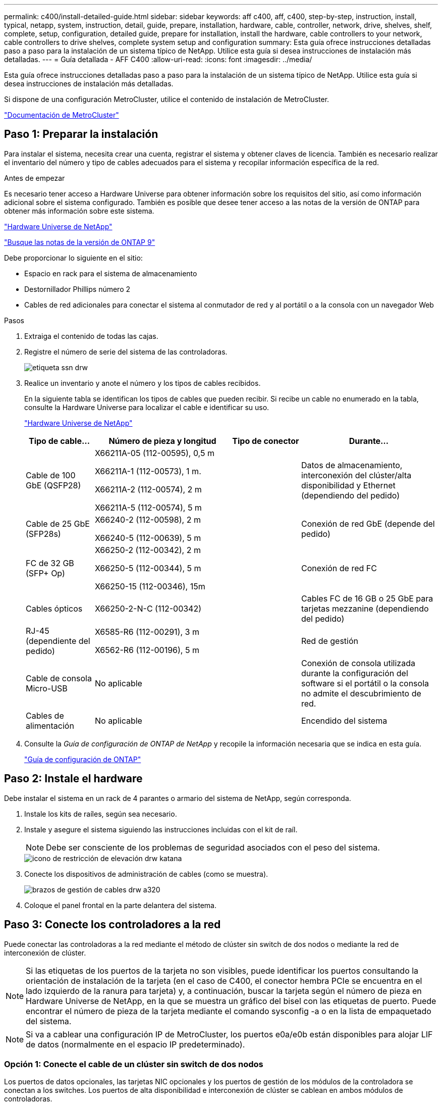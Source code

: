 ---
permalink: c400/install-detailed-guide.html 
sidebar: sidebar 
keywords: aff c400, aff, c400, step-by-step, instruction, install, typical, netapp, system, instruction, detail, guide, prepare, installation, hardware, cable, controller, network, drive, shelves, shelf, complete, setup, configuration, detailed guide, prepare for installation, install the hardware, cable controllers to your network, cable controllers to drive shelves, complete system setup and configuration 
summary: Esta guía ofrece instrucciones detalladas paso a paso para la instalación de un sistema típico de NetApp. Utilice esta guía si desea instrucciones de instalación más detalladas. 
---
= Guía detallada - AFF C400
:allow-uri-read: 
:icons: font
:imagesdir: ../media/


[role="lead"]
Esta guía ofrece instrucciones detalladas paso a paso para la instalación de un sistema típico de NetApp. Utilice esta guía si desea instrucciones de instalación más detalladas.

Si dispone de una configuración MetroCluster, utilice el contenido de instalación de MetroCluster.

https://docs.netapp.com/us-en/ontap-metrocluster/index.html["Documentación de MetroCluster"^]



== Paso 1: Preparar la instalación

[role="lead"]
Para instalar el sistema, necesita crear una cuenta, registrar el sistema y obtener claves de licencia. También es necesario realizar el inventario del número y tipo de cables adecuados para el sistema y recopilar información específica de la red.

.Antes de empezar
Es necesario tener acceso a Hardware Universe para obtener información sobre los requisitos del sitio, así como información adicional sobre el sistema configurado. También es posible que desee tener acceso a las notas de la versión de ONTAP para obtener más información sobre este sistema.

https://hwu.netapp.com["Hardware Universe de NetApp"]

http://mysupport.netapp.com/documentation/productlibrary/index.html?productID=62286["Busque las notas de la versión de ONTAP 9"]

Debe proporcionar lo siguiente en el sitio:

* Espacio en rack para el sistema de almacenamiento
* Destornillador Phillips número 2
* Cables de red adicionales para conectar el sistema al conmutador de red y al portátil o a la consola con un navegador Web


.Pasos
. Extraiga el contenido de todas las cajas.
. Registre el número de serie del sistema de las controladoras.
+
image::../media/drw_ssn_label.png[etiqueta ssn drw]

. Realice un inventario y anote el número y los tipos de cables recibidos.
+
En la siguiente tabla se identifican los tipos de cables que pueden recibir. Si recibe un cable no enumerado en la tabla, consulte la Hardware Universe para localizar el cable e identificar su uso.

+
https://hwu.netapp.com["Hardware Universe de NetApp"]

+
[cols="1,2,1,2"]
|===
| Tipo de cable... | Número de pieza y longitud | Tipo de conector | Durante... 


 a| 
Cable de 100 GbE (QSFP28)
 a| 
X66211A-05 (112-00595), 0,5 m

X66211A-1 (112-00573), 1 m.

X66211A-2 (112-00574), 2 m

X66211A-5 (112-00574), 5 m
 a| 
image:../media/oie_cable100_gbe_qsfp28.png[""]
 a| 
Datos de almacenamiento, interconexión del clúster/alta disponibilidad y Ethernet (dependiendo del pedido)



 a| 
Cable de 25 GbE (SFP28s)
 a| 
X66240-2 (112-00598), 2 m

X66240-5 (112-00639), 5 m
 a| 
image:../media/oie_cable_sfp_gbe_copper.png[""]
 a| 
Conexión de red GbE (depende del pedido)



 a| 
FC de 32 GB (SFP+ Op)
 a| 
X66250-2 (112-00342), 2 m

X66250-5 (112-00344), 5 m

X66250-15 (112-00346), 15m
 a| 
image:../media/oie_cable_sfp_gbe_copper.png[""]
 a| 
Conexión de red FC



 a| 
Cables ópticos
 a| 
X66250-2-N-C (112-00342)
 a| 
image:../media/oie_cable_fiber_lc_connector.png[""]
 a| 
Cables FC de 16 GB o 25 GbE para tarjetas mezzanine (dependiendo del pedido)



 a| 
RJ-45 (dependiente del pedido)
 a| 
X6585-R6 (112-00291), 3 m

X6562-R6 (112-00196), 5 m
 a| 
image:../media/oie_cable_rj45.png[""]
 a| 
Red de gestión



 a| 
Cable de consola Micro-USB
 a| 
No aplicable
 a| 
image:../media/oie_cable_micro_usb.png[""]
 a| 
Conexión de consola utilizada durante la configuración del software si el portátil o la consola no admite el descubrimiento de red.



 a| 
Cables de alimentación
 a| 
No aplicable
 a| 
image:../media/oie_cable_power.png[""]
 a| 
Encendido del sistema

|===
. Consulte la _Guía de configuración de ONTAP de NetApp_ y recopile la información necesaria que se indica en esta guía.
+
https://library.netapp.com/ecm/ecm_download_file/ECMLP2862613["Guía de configuración de ONTAP"]





== Paso 2: Instale el hardware

[role="lead"]
Debe instalar el sistema en un rack de 4 parantes o armario del sistema de NetApp, según corresponda.

. Instale los kits de raíles, según sea necesario.
. Instale y asegure el sistema siguiendo las instrucciones incluidas con el kit de raíl.
+

NOTE: Debe ser consciente de los problemas de seguridad asociados con el peso del sistema.

+
image::../media/drw_katana_lifting_restriction_icon.png[icono de restricción de elevación drw katana]

. Conecte los dispositivos de administración de cables (como se muestra).
+
image::../media/drw_a320_cable_management_arms.png[brazos de gestión de cables drw a320]

. Coloque el panel frontal en la parte delantera del sistema.




== Paso 3: Conecte los controladores a la red

[role="lead"]
Puede conectar las controladoras a la red mediante el método de clúster sin switch de dos nodos o mediante la red de interconexión de clúster.


NOTE: Si las etiquetas de los puertos de la tarjeta no son visibles, puede identificar los puertos consultando la orientación de instalación de la tarjeta (en el caso de C400, el conector hembra PCIe se encuentra en el lado izquierdo de la ranura para tarjeta) y, a continuación, buscar la tarjeta según el número de pieza en Hardware Universe de NetApp, en la que se muestra un gráfico del bisel con las etiquetas de puerto. Puede encontrar el número de pieza de la tarjeta mediante el comando sysconfig -a o en la lista de empaquetado del sistema.


NOTE: Si va a cablear una configuración IP de MetroCluster, los puertos e0a/e0b están disponibles para alojar LIF de datos (normalmente en el espacio IP predeterminado).



=== Opción 1: Conecte el cable de un clúster sin switch de dos nodos

[role="lead"]
Los puertos de datos opcionales, las tarjetas NIC opcionales y los puertos de gestión de los módulos de la controladora se conectan a los switches. Los puertos de alta disponibilidad e interconexión de clúster se cablean en ambos módulos de controladoras.

Debe haberse puesto en contacto con el administrador de red para obtener información sobre la conexión del sistema a los switches.

Asegúrese de comprobar la dirección de las pestañas de contacto del cable al insertar los cables en los puertos. Las pestañas tipo cable están hacia arriba para todos los puertos internos y hacia abajo para las tarjetas de expansión (NIC).

image::../media/oie_cable_pull_tab_up.png[lengüeta para tirar del cable de la oie]

image::../media/oie_cable_pull_tab_down.png[lengüeta del cable de la oie hacia abajo]


NOTE: Al insertar el conector, debería sentir que hace clic en su lugar; si no cree que hace clic, quítelo, gírelo y vuelva a intentarlo.

.Pasos
. Utilice la animación o la ilustración para completar el cableado entre las controladoras y los switches:
+
.Animación: Cableado de clúster sin switches de dos nodos
video::48552ddf-0925-4f88-8e93-ab1b00666489[panopto]
+
image::../media/drw_c400_TNSC-network-cabling.png[Cableado de red drw c400 TNSC]

. Vaya a. <<Paso 4: Conecte las controladoras a las bandejas de unidades>> para obtener instrucciones sobre el cableado de la bandeja de unidades.




=== Opción 2: Conectar un clúster de switches

[role="lead"]
Los puertos de datos opcionales, las tarjetas NIC opcionales, las tarjetas mezzanine y los puertos de gestión de los módulos de controladora están conectados a los switches. Los puertos de interconexión de clúster y alta disponibilidad están conectados mediante cable al switch de clúster/alta disponibilidad.

Debe haberse puesto en contacto con el administrador de red para obtener información sobre la conexión del sistema a los switches.

Asegúrese de comprobar la dirección de las pestañas de contacto del cable al insertar los cables en los puertos. Las pestañas tipo cable están hacia arriba para todos los puertos internos y hacia abajo para las tarjetas de expansión (NIC).

image::../media/oie_cable_pull_tab_up.png[lengüeta para tirar del cable de la oie]

image::../media/oie_cable_pull_tab_down.png[lengüeta del cable de la oie hacia abajo]


NOTE: Al insertar el conector, debería sentir que hace clic en su lugar; si no cree que hace clic, quítelo, gírelo y vuelva a intentarlo.

.Pasos
. Utilice la animación o la ilustración para completar el cableado entre las controladoras y los switches:
+
.Animación: Cableado de clúster conmutado
video::8fefba75-f395-4cf2-ba3c-ab1b00665870[panopto]
+
image::../media/drw_c400_switched_network_cabling.png[cableado de red conmutada drw c400]

. Vaya a. <<Paso 4: Conecte las controladoras a las bandejas de unidades>> para obtener instrucciones sobre el cableado de la bandeja de unidades.




== Paso 4: Conecte las controladoras a las bandejas de unidades

[role="lead"]
Las siguientes opciones le muestran cómo conectar una o dos bandejas de unidades NS224 al sistema.



=== Opción 1: Conecte las controladoras a una bandeja de unidades única

[role="lead"]
Debe cablear cada controladora a los módulos NSM de la bandeja de unidades NS224.

Asegúrese de comprobar que la flecha de la ilustración tenga la orientación correcta de la lengüeta de extracción del conector del cable. La lengüeta de extracción del cable para el modelo NS224 está hacia arriba.

image::../media/oie_cable_pull_tab_up.png[lengüeta para tirar del cable de la oie]


NOTE: Al insertar el conector, debería sentir que hace clic en su lugar; si no cree que hace clic, quítelo, gírelo y vuelva a intentarlo.

.Pasos
. Use la siguiente animación o ilustración para cablear las controladoras a una sola bandeja de unidades.
+
.Animación: Conectar los controladores a una bandeja de unidades NS224
video::48d68897-c91d-47dc-b4b0-ab1b0066808a[panopto]
+
image::../media/drw_c400_one_ns224_shelves.png[drw c400 una bandeja ns224]

. Vaya a. <<Paso 5: Pasos completos para la instalación y la configuración del sistema>> para completar los procesos de instalación y configuración del sistema.




=== Opción 2: Conecte las controladoras a dos bandejas de unidades

[role="lead"]
Debe cablear cada controladora a los módulos NSM de ambas bandejas de unidades NS224.

Asegúrese de comprobar que la flecha de la ilustración tenga la orientación correcta de la lengüeta de extracción del conector del cable. La lengüeta de extracción del cable para el modelo NS224 está hacia arriba.

image::../media/oie_cable_pull_tab_up.png[lengüeta para tirar del cable de la oie]


NOTE: Al insertar el conector, debería sentir que hace clic en su lugar; si no cree que hace clic, quítelo, gírelo y vuelva a intentarlo.

.Pasos
. Utilice la animación o ilustración siguiente para conectar las controladoras a dos bandejas de unidades.
+
.Animación: Conectar los controladores a una bandeja de unidades NS224
video::5501c7bf-8b74-49e8-8067-ab1b00668804[panopto]
+
image::../media/drw_c400_two_ns224_shelves.png[drw c400 dos bandejas ns224]

. Vaya a. <<Paso 5: Pasos completos para la instalación y la configuración del sistema>> para completar los procesos de instalación y configuración del sistema.




== Paso 5: Pasos completos para la instalación y la configuración del sistema

[role="lead"]
Puede completar la instalación y configuración del sistema mediante la detección de clústeres mediante una sola conexión al switch y el portátil, o bien conectarse directamente a una controladora del sistema y luego conectarse al switch de gestión.



=== Opción 1: Completar la configuración y la configuración del sistema si la detección de redes está activada

[role="lead"]
Si tiene la detección de red habilitada en el portátil, puede completar la configuración y la instalación del sistema mediante la detección automática del clúster.

. Use la animación siguiente para encender y establecer los ID de bandeja de una o varias bandejas de unidades:
+
Para bandejas de unidades NS224, los ID de bandeja están preconfigurados en 00 y 01. Si desea cambiar los ID de la bandeja, utilice el extremo enderezado de un clip de papel o el lápiz de punto de bola con punta estrecha para acceder al botón de ID de la bandeja situado detrás de la placa frontal.

+
.Animación: Configure los identificadores de las bandejas de unidades
video::c500e747-30f8-4763-9065-afbf00008e7f[panopto]
. Enchufe los cables de alimentación a las fuentes de alimentación de la controladora y luego conéctelos a fuentes de alimentación de diferentes circuitos.
. Asegúrese de que el ordenador portátil tiene activado el descubrimiento de red.
+
Consulte la ayuda en línea de su portátil para obtener más información.

. Utilice la siguiente animación para conectar el portátil al conmutador de administración.
+
.Animación: Conecte el portátil al conmutador de administración
video::d61f983e-f911-4b76-8b3a-ab1b0066909b[panopto]
. Seleccione un icono de ONTAP que aparece para detectar:
+
image::../media/drw_autodiscovery_controler_select.png[selección del controlador de detección automática drw]

+
.. Abra el Explorador de archivos.
.. Haga clic en red en el panel izquierdo.
.. Haga clic con el botón derecho del ratón y seleccione Actualizar.
.. Haga doble clic en el icono de ONTAP y acepte los certificados que aparecen en la pantalla.
+

NOTE: XXXXX es el número de serie del sistema para el nodo de destino.



+
Se abrirá System Manager.

. Utilice la configuración guiada de System Manager para configurar el sistema con los datos recogidos en la _Guía de configuración de ONTAP_ de NetApp.
+
https://library.netapp.com/ecm/ecm_download_file/ECMLP2862613["Guía de configuración de ONTAP"]

. Configure su cuenta y descargue Active IQ Config Advisor:
+
.. Inicie sesión en su cuenta existente o cree una cuenta.
+
https://mysupport.netapp.com/site/user/registration["Registro de soporte de NetApp"]

.. Registre su sistema.
+
https://mysupport.netapp.com/site/systems/register["Registro de productos de NetApp"]

.. Descargue Active IQ Config Advisor.
+
https://mysupport.netapp.com/site/tools["Descargas de NetApp: Config Advisor"]



. Compruebe el estado del sistema ejecutando Config Advisor.
. Después de completar la configuración inicial, vaya a la https://www.netapp.com/data-management/oncommand-system-documentation/["Recursos de documentación de ONTAP  ONTAP System Manager"] Página para obtener información sobre cómo configurar las funciones adicionales en ONTAP.




=== Opción 2: Completar la configuración y la configuración del sistema si la detección de red no está activada

[role="lead"]
Si el descubrimiento de red no está activado en el portátil, debe completar la configuración y la configuración mediante esta tarea.

. Conecte y configure el portátil o la consola:
+
.. Ajuste el puerto de la consola del portátil o de la consola en 115,200 baudios con N-8-1.
+

NOTE: Consulte la ayuda en línea del portátil o de la consola para saber cómo configurar el puerto de la consola.

.. Conecte el cable de consola al portátil o a la consola mediante el cable de consola incluido con el sistema y, a continuación, conecte el portátil al conmutador de administración de la subred de administración .
.. Asigne una dirección TCP/IP al portátil o consola, utilizando una que esté en la subred de gestión.


. Use la animación siguiente para encender y establecer los ID de bandeja de una o varias bandejas de unidades:
+
Para bandejas de unidades NS224, los ID de bandeja están preconfigurados en 00 y 01. Si desea cambiar los ID de la bandeja, utilice el extremo enderezado de un clip de papel o el lápiz de punto de bola con punta estrecha para acceder al botón de ID de la bandeja situado detrás de la placa frontal.

+
.Animación: Configure los identificadores de las bandejas de unidades
video::c500e747-30f8-4763-9065-afbf00008e7f[panopto]
. Enchufe los cables de alimentación a las fuentes de alimentación de la controladora y luego conéctelos a fuentes de alimentación de diferentes circuitos.
+

NOTE: El arranque inicial puede tardar hasta ocho minutos.

. Asigne una dirección IP de gestión de nodos inicial a uno de los nodos.
+
[cols="1,2"]
|===
| Si la red de gestión tiene DHCP... | Realice lo siguiente... 


 a| 
Configurado
 a| 
Registre la dirección IP asignada a las nuevas controladoras.



 a| 
No configurado
 a| 
.. Abra una sesión de consola mediante PuTTY, un servidor terminal o el equivalente para su entorno.
+

NOTE: Si no sabe cómo configurar PuTTY, compruebe la ayuda en línea del ordenador portátil o de la consola.

.. Introduzca la dirección IP de administración cuando se lo solicite el script.


|===
. Mediante System Manager en el portátil o la consola, configure su clúster:
+
.. Dirija su navegador a la dirección IP de gestión de nodos.
+

NOTE: El formato de la dirección es +https://x.x.x.x.+

.. Configure el sistema con los datos recogidos en la _Guía de configuración de ONTAP_ de NetApp.
+
https://library.netapp.com/ecm/ecm_download_file/ECMLP2862613["Guía de configuración de ONTAP"]



. Configure su cuenta y descargue Active IQ Config Advisor:
+
.. Inicie sesión en su cuenta existente o cree una cuenta.
+
https://mysupport.netapp.com/site/user/registration["Registro de soporte de NetApp"]

.. Registre su sistema.
+
https://mysupport.netapp.com/site/systems/register["Registro de productos de NetApp"]

.. Descargue Active IQ Config Advisor.
+
https://mysupport.netapp.com/site/tools["Descargas de NetApp: Config Advisor"]



. Compruebe el estado del sistema ejecutando Config Advisor.
. Después de completar la configuración inicial, vaya a la https://www.netapp.com/data-management/oncommand-system-documentation/["Recursos de documentación de ONTAP  ONTAP System Manager"] Página para obtener información sobre cómo configurar las funciones adicionales en ONTAP.

